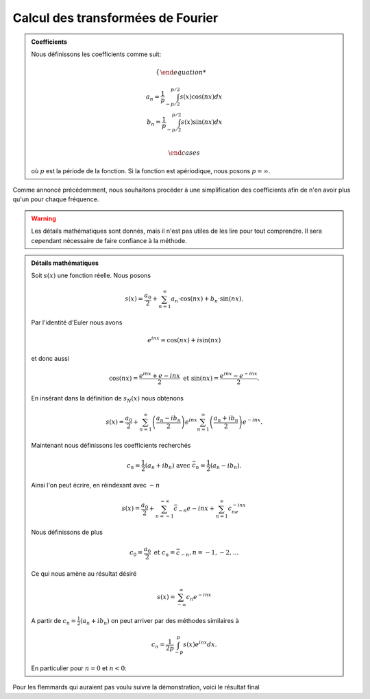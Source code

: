 .. _Calcul.rst:

Calcul des transformées de Fourier
############

.. admonition:: Coefficients

    Nous définissons les coefficients comme suit:

    ..  math::

        \begin{cases}

        a_n = \frac{1}{p} \int^{p/2}_{-p/2} s(x)\cos(nx) dx\\
        b_n = \frac{1}{p} \int^{p/2}_{-p/2} s(x)\sin(nx) dx\\

        \end{cases}

    où :math:`p` est la période de la fonction. Si la fonction est apériodique, nous posons :math:`p = \infty`.

Comme annoncé précédemment, nous souhaitons procéder à une simplification des coefficients afin de n'en avoir plus qu'un pour chaque fréquence.

..  warning::

    Les détails mathématiques sont donnés, mais il n'est pas utiles de les lire pour tout comprendre. Il sera cependant nécessaire de faire confiance à la méthode.

..  admonition:: Détails mathématiques
        
    Soit :math:`s(x)` une fonction réelle. Nous posons

    ..  math::

        s(x) =  \frac{a_0}{2} + \sum^\infty_{n=1} a_n\cdot \cos(nx) + b_n\cdot \sin(nx).
    
    

    Par l'identité d'Euler nous avons

    ..  math::

        e^{inx} = \cos(nx)+ i\sin(nx)

    et donc aussi

    ..  math:: 

        \cos(nx) = \frac{e^{inx}+e{-inx}}{2} \text{ et } \sin(nx) = \frac{e^{inx}-e^{-inx}}{2}.

    En insérant dans la définition de :math:`s_N(x)` nous obtenons 

    ..  math::

        s(x) = \frac{a_0}{2} + \sum^\infty_{n=1} \left(\frac{a_n-ib_n}{2}\right) e^{inx} \sum^\infty_{n=1} \left(\frac{a_n+ib_n}{2}\right) e^{-inx}.

    Maintenant nous définissons les coefficients recherchés

    ..  math::

        c_n = \frac{1}{2}(a_n + ib_n) \text{ avec } \bar{c}_n = \frac{1}{2}(a_n-ib_n).

    Ainsi l'on peut écrire, en réindexant avec :math:`-n`

    ..  math::

        s(x) = \frac{a_0}{2} + \sum^{-\infty}_{n=-1} \bar{c}_{-n}e{-inx} + \sum^\infty_{n=1} c_ne^{-inx}

    Nous définissons de plus

    ..  math::

        c_0 = \frac{a_0}{2} \text{ et } c_n = \bar{c}_{-n}, n = -1,-2,\dots

    Ce qui nous amène au résultat désiré

    ..  math::

        s(x) = \sum^\infty_{-\infty} c_n e^{-inx}

    A partir de :math:`c_n = \frac{1}{2}(a_n + ib_n)` on peut arriver par des méthodes similaires à 

    ..  math::

        c_n = \frac{1}{2p}\int^p_{-p} s(x)e^{inx}dx.

    En particulier pour :math:`n=0` et :math:`n<0`:

    ..  math::¨

        c_0 = \frac{1}{2p}\int^p_{-p}s(x)dx


Pour les flemmards qui auraient pas voulu suivre la démonstration, voici le résultat final

..  admonition:: Série exponentielle complexe 



